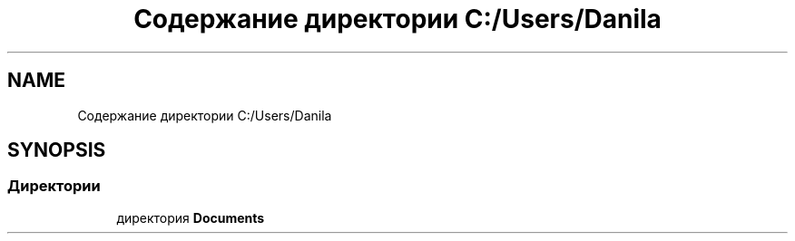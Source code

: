 .TH "Содержание директории C:/Users/Danila" 3 "Пн 28 Дек 2020" "Приложение по учету успеваемости студентов(серверная часть)" \" -*- nroff -*-
.ad l
.nh
.SH NAME
Содержание директории C:/Users/Danila
.SH SYNOPSIS
.br
.PP
.SS "Директории"

.in +1c
.ti -1c
.RI "директория \fBDocuments\fP"
.br
.in -1c
